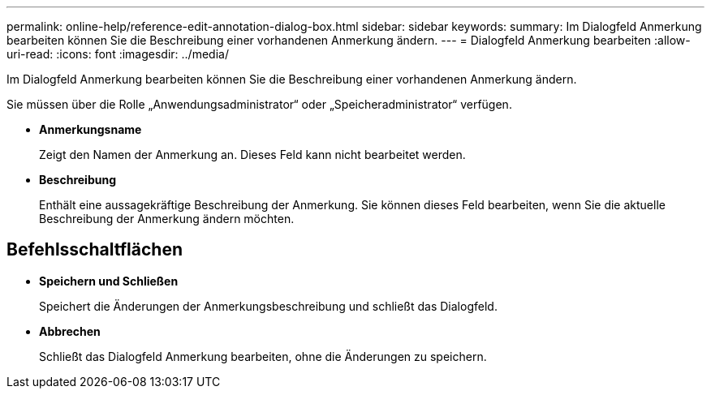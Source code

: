 ---
permalink: online-help/reference-edit-annotation-dialog-box.html 
sidebar: sidebar 
keywords:  
summary: Im Dialogfeld Anmerkung bearbeiten können Sie die Beschreibung einer vorhandenen Anmerkung ändern. 
---
= Dialogfeld Anmerkung bearbeiten
:allow-uri-read: 
:icons: font
:imagesdir: ../media/


[role="lead"]
Im Dialogfeld Anmerkung bearbeiten können Sie die Beschreibung einer vorhandenen Anmerkung ändern.

Sie müssen über die Rolle „Anwendungsadministrator“ oder „Speicheradministrator“ verfügen.

* *Anmerkungsname*
+
Zeigt den Namen der Anmerkung an. Dieses Feld kann nicht bearbeitet werden.

* *Beschreibung*
+
Enthält eine aussagekräftige Beschreibung der Anmerkung. Sie können dieses Feld bearbeiten, wenn Sie die aktuelle Beschreibung der Anmerkung ändern möchten.





== Befehlsschaltflächen

* *Speichern und Schließen*
+
Speichert die Änderungen der Anmerkungsbeschreibung und schließt das Dialogfeld.

* *Abbrechen*
+
Schließt das Dialogfeld Anmerkung bearbeiten, ohne die Änderungen zu speichern.


